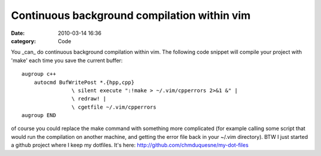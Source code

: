 Continuous background compilation within vim
############################################
:date: 2010-03-14 16:36
:category: Code

You \_can\_ do continuous background compilation within vim. The
following code snippet will compile your project with 'make' each
time you save the current buffer:
::

    augroup c++
        autocmd BufWritePost *.{hpp,cpp}
                    \ silent execute ":!make > ~/.vim/cpperrors 2>&1 &" |
                    \ redraw! |
                    \ cgetfile ~/.vim/cpperrors
    augroup END

of course you could replace the make command with something more
complicated (for example calling some script that would run the
compilation on another machine, and getting the error file back in
your ~/.vim directory). BTW I just started a github project where I
keep my dotfiles. It's here:
`http://github.com/chmduquesne/my-dot-files`_

.. _`http://github.com/chmduquesne/my-dot-files`: http://github.com/chmduquesne/my-dot-files

